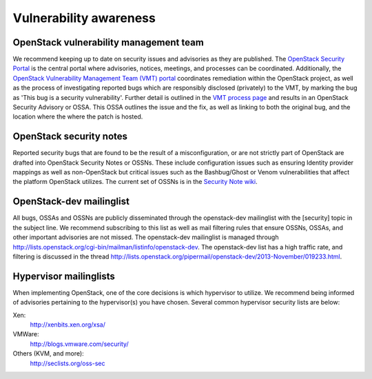 =======================
Vulnerability awareness
=======================

OpenStack vulnerability management team
~~~~~~~~~~~~~~~~~~~~~~~~~~~~~~~~~~~~~~~

We recommend keeping up to date on security issues and advisories as they are
published. The `OpenStack Security Portal
<https://security.openstack.org/>`__ is the central portal where advisories,
notices, meetings, and processes can be coordinated. Additionally, the
`OpenStack Vulnerability Management Team (VMT) portal
<https://security.openstack.org/#vulnerability-management>`__
coordinates remediation within the OpenStack project, as well as the process of
investigating reported bugs which are responsibly disclosed (privately) to the
VMT, by marking the bug as 'This bug is a security vulnerability'. Further
detail is outlined in the `VMT process page
<https://security.openstack.org/vmt-process.html#process>`__ and results in
an OpenStack Security Advisory or OSSA. This OSSA outlines the issue and the
fix, as well as linking to both the original bug, and the location where the
where the patch is hosted.

OpenStack security notes
~~~~~~~~~~~~~~~~~~~~~~~~

Reported security bugs that are found to be the result of a misconfiguration,
or are not strictly part of OpenStack are drafted into OpenStack Security Notes
or OSSNs. These include configuration issues such as ensuring Identity provider
mappings as well as non-OpenStack but critical issues such as the Bashbug/Ghost
or Venom vulnerabilities that affect the platform OpenStack utilizes. The
current set of OSSNs is in the `Security Note wiki
<https://wiki.openstack.org/wiki/Security_Notes>`__.

OpenStack-dev mailinglist
~~~~~~~~~~~~~~~~~~~~~~~~~

All bugs, OSSAs and OSSNs are publicly disseminated through the openstack-dev
mailinglist with the [security] topic in the subject line. We recommend
subscribing to this list as well as mail filtering rules that ensure OSSNs,
OSSAs, and other important advisories are not missed. The openstack-dev
mailinglist is managed through
`http://lists.openstack.org/cgi-bin/mailman/listinfo/openstack-dev
<http://lists.openstack.org/cgi-bin/mailman/listinfo/openstack-dev>`__.
The openstack-dev list has a high traffic rate, and filtering is discussed in
the thread
`http://lists.openstack.org/pipermail/openstack-dev/2013-November/019233.html
<http://lists.openstack.org/pipermail/openstack-dev/2013-November/019233.html>`__.

Hypervisor mailinglists
~~~~~~~~~~~~~~~~~~~~~~~

When implementing OpenStack, one of the core decisions is which hypervisor to
utilize. We recommend being informed of advisories pertaining to the
hypervisor(s) you have chosen. Several common hypervisor security lists are
below:

Xen:
     `http://xenbits.xen.org/xsa/ <http://xenbits.xen.org/xsa/>`__
VMWare:
     `http://blogs.vmware.com/security/ <http://blogs.vmware.com/security/>`__
Others (KVM, and more):
     `http://seclists.org/oss-sec <http://seclists.org/oss-sec>`__
